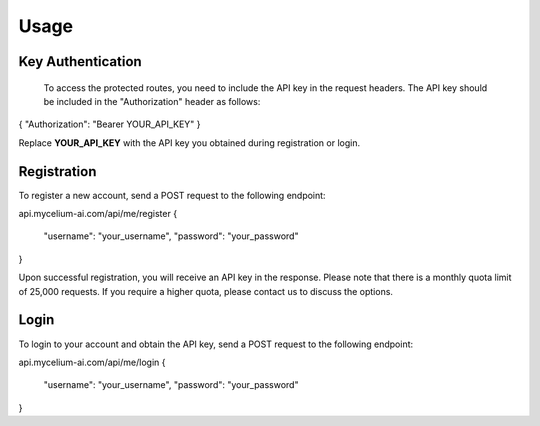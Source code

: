 Usage
=====

.. _keyauth:

Key Authentication
------------

 To access the protected routes, you need to include the API key in the request headers. The API key should be included in the "Authorization" header as follows:

{ "Authorization": "Bearer YOUR_API_KEY" }

Replace **YOUR_API_KEY** with the API key you obtained during registration or login.

.. _register
Registration
----------------

To register a new account, send a POST request to the following endpoint:

api.mycelium-ai.com/api/me/register
{
  "username": "your_username",
  "password": "your_password"
}
    

Upon successful registration, you will receive an API key in the response. Please note that there is a monthly quota limit of 25,000 requests. If you require a higher quota, please contact us to discuss the options.

.. _login
Login
----------------

To login to your account and obtain the API key, send a POST request to the following endpoint:

api.mycelium-ai.com/api/me/login
{
  "username": "your_username",
  "password": "your_password"
}
    

